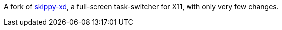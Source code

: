A fork of link:https://code.google.com/p/skippy-xd/[skippy-xd], a full-screen task-switcher for X11, with only very few changes.
